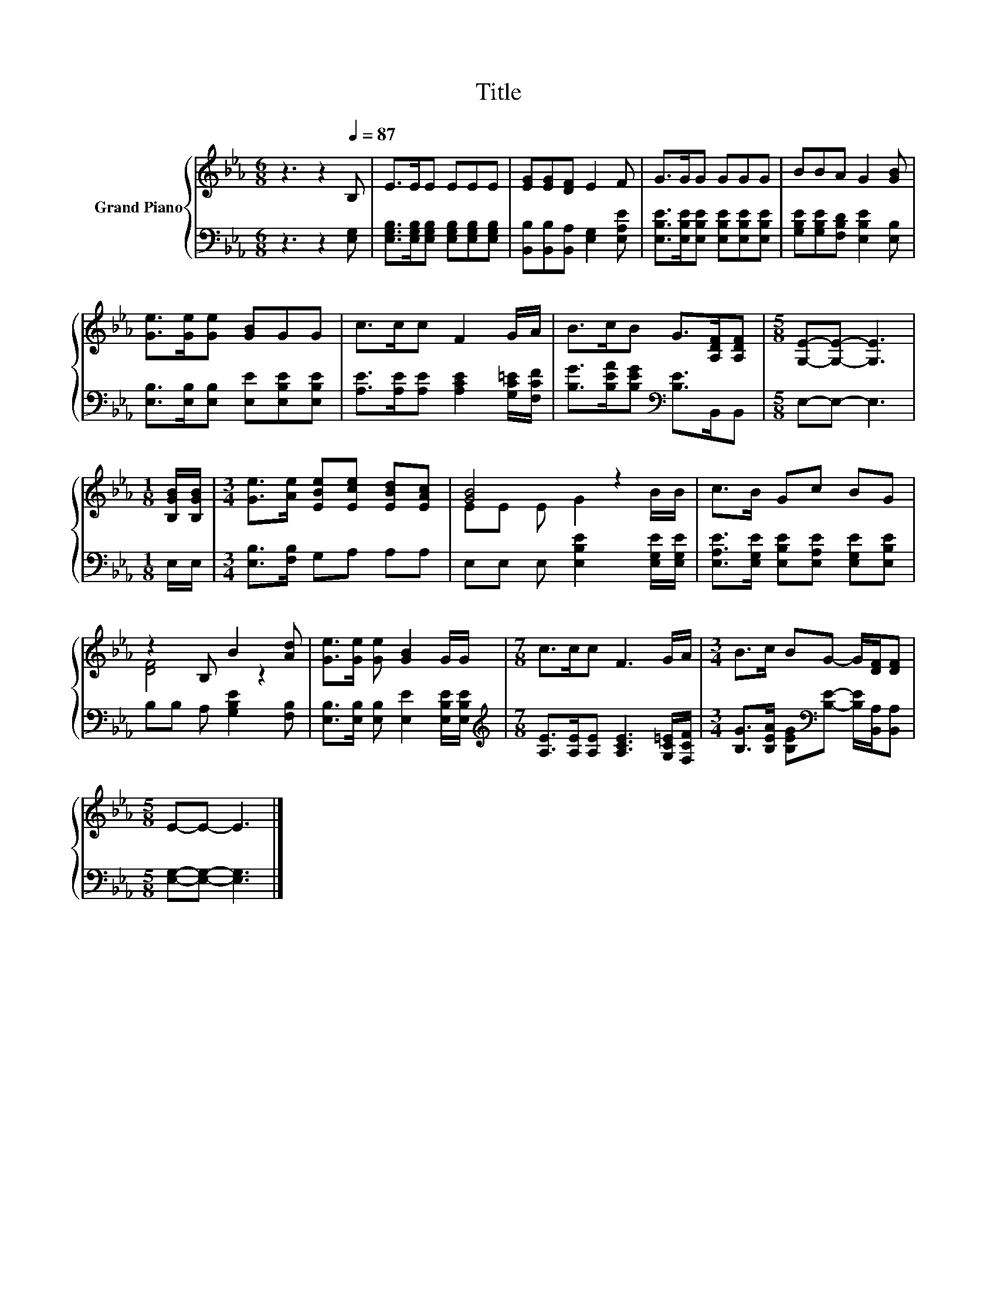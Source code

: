 X:1
T:Title
%%score { ( 1 3 ) | 2 }
L:1/8
M:6/8
K:Eb
V:1 treble nm="Grand Piano"
V:3 treble 
V:2 bass 
V:1
 z3 z2[Q:1/4=87] B, | E>EE EEE | [EG][EG][DF] E2 F | G>GG GGG | BBA G2 [GB] | %5
 [Ge]>[Ge][Ge] [GB]GG | c>cc F2 G/A/ | B>cB G>[A,DF][A,DF] |[M:5/8] [G,E]-[G,E]- [G,E]3 | %9
[M:1/8] [B,GB]/[B,GB]/ |[M:3/4] [Ge]>[Ae] [EBe][Ece] [EBd][EAc] | [GB]4 z2 | c>B Gc BG | %13
 z2 B, B2 [Ad] | [Ge]>[Ge] [Ge] [GB]2 G/G/ |[M:7/8] c>cc F3 G/A/ |[M:3/4] B>c BG- G/[DF]/[DF] | %17
[M:5/8] E-E- E3 |] %18
V:2
 z3 z2 [E,G,] | [E,G,B,]>[E,G,B,][E,G,B,] [E,G,B,][E,G,B,][E,G,B,] | %2
 [B,,B,][B,,B,][B,,A,] [E,G,]2 [E,A,E] | [E,B,E]>[E,B,E][E,B,E] [E,B,E][E,B,E][E,B,E] | %4
 [G,B,E][G,B,E][F,B,D] [E,B,E]2 [E,B,] | [E,B,]>[E,B,][E,B,] [E,E][E,B,E][E,B,E] | %6
 [A,E]>[A,E][A,E] [A,CE]2 [G,C=E]/[F,CF]/ | [B,G]>[B,EA][B,EG][K:bass] [B,E]>B,,B,, | %8
[M:5/8] E,-E,- E,3 |[M:1/8] E,/E,/ |[M:3/4] [E,B,]>[F,B,] G,A, A,A, | %11
 E,E, E, [E,B,E]2 [E,G,E]/[E,G,E]/ | [E,A,E]>[E,G,E] [E,B,E][E,A,E] [E,G,E][E,B,E] | %13
 B,B, A, [G,B,E]2 [F,B,] | [E,B,]>[E,B,] [E,B,] [E,E]2 [E,B,E]/[E,B,E]/ | %15
[M:7/8][K:treble] [A,E]>[A,E][A,E] [A,CE]3 [G,C=E]/[F,CF]/ | %16
[M:3/4] [B,G]>[B,EA] [B,EG][K:bass][B,E]- [B,E]/[B,,A,]/[B,,A,] |[M:5/8] [E,G,]-[E,G,]- [E,G,]3 |] %18
V:3
 x6 | x6 | x6 | x6 | x6 | x6 | x6 | x6 |[M:5/8] x5 |[M:1/8] x |[M:3/4] x6 | EE E G2 B/B/ | x6 | %13
 [DF]4 z2 | x6 |[M:7/8] x7 |[M:3/4] x6 |[M:5/8] x5 |] %18

